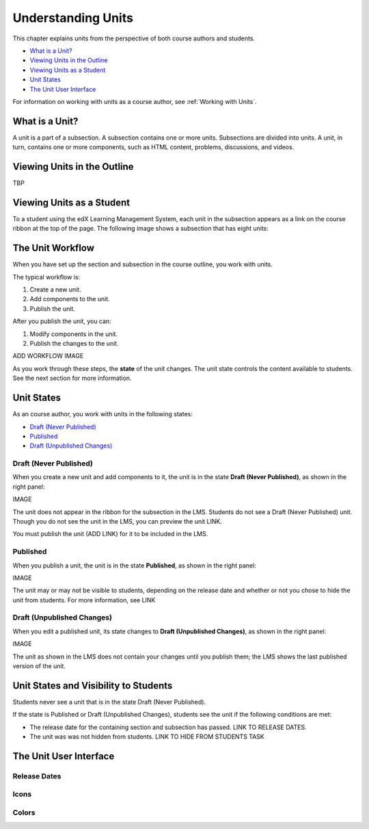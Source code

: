 .. _Understanding Units:

###################################
Understanding Units
###################################

This chapter explains units from the perspective of both course authors and
students.

* `What is a Unit?`_
* `Viewing Units in the Outline`_
* `Viewing Units as a Student`_
* `Unit States`_
* `The Unit User Interface`_

For information on working with units as a course author, see :ref:`Working
with Units`.

.. _What is a Unit?:

****************************
What is a Unit?
****************************

A unit is a part of a subsection. A subsection contains one or more units.
Subsections are divided into units. A unit, in turn, contains one or more
components, such as HTML content, problems, discussions, and videos.


****************************
Viewing Units in the Outline
****************************

TBP

****************************
Viewing Units as a Student 
****************************

To a student using the edX Learning Management System, each unit in the
subsection appears as a link on the course ribbon at the top of the page. The
following image shows a subsection that has eight units:

.. image:: ../Images/Units_LMS.png
 :alt: Image of units from the student's point of view

.. _The Unit Workflow:

************************************************
The Unit Workflow
************************************************

When you have set up the section and subsection in the course outline, you work
with units.

The typical workflow is:

#. Create a new unit.
#. Add components to the unit.
#. Publish the unit.
   
After you publish the unit, you can:

#. Modify components in the unit.
#. Publish the changes to the unit.
   
ADD WORKFLOW IMAGE
   
As you work through these steps, the **state** of the unit changes. The unit
state controls the content available to students. See the next section for more
information.


.. _Unit States:

************************************************
Unit States
************************************************

As an course author, you work with units in the following states:

* `Draft (Never Published)`_
* `Published`_
* `Draft (Unpublished Changes)`_

========================
Draft (Never Published)
========================

When you create a new unit and add components to it, the unit is in the state
**Draft (Never Published)**, as shown in the right panel:

IMAGE

The unit does not appear in the ribbon for the subsection in the LMS. Students
do not see a Draft (Never Published) unit. Though you do not see the unit in
the LMS, you can preview the unit LINK.

You must publish the unit (ADD LINK) for it to be included in the LMS.

==========
Published
==========

When you publish a unit, the unit is in the state **Published**, as shown in
the right panel:

IMAGE

The unit may or may not be visible to students, depending on the release date
and whether or not you chose to hide the unit from students. For more
information, see LINK


===========================
Draft (Unpublished Changes)
===========================

When you edit a published unit, its state changes to **Draft (Unpublished
Changes)**, as shown in the right panel:

IMAGE

The unit as shown in the LMS does not contain your changes until you publish
them; the LMS shows the last published version of the unit.


.. _Unit States and Visibility to Students:

************************************************
Unit States and Visibility to Students
************************************************

Students never see a unit that is in the state Draft (Never Published).

If the state is Published or Draft (Unpublished Changes), students see the unit
if the following conditions are met:

* The release date for the containing section and subsection has passed. LINK
  TO RELEASE DATES.

* The unit was was not hidden from students. LINK TO HIDE FROM STUDENTS TASK

.. _The Unit User Interface:

************************************************
The Unit User Interface
************************************************

==============
Release Dates
==============

===========
Icons
===========

===========
Colors
===========